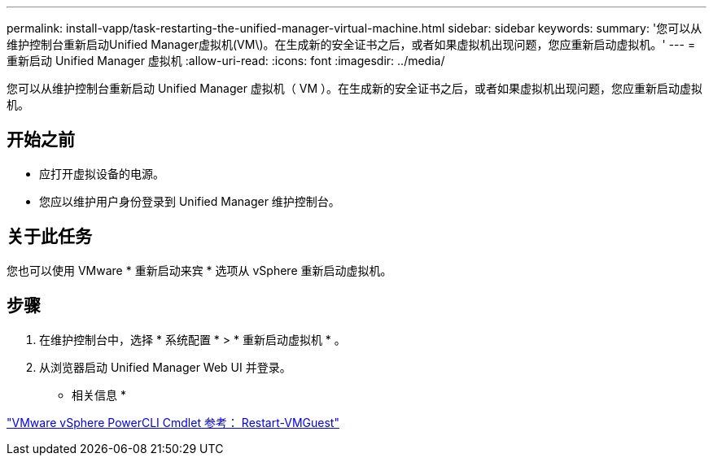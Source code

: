 ---
permalink: install-vapp/task-restarting-the-unified-manager-virtual-machine.html 
sidebar: sidebar 
keywords:  
summary: '您可以从维护控制台重新启动Unified Manager虚拟机(VM\)。在生成新的安全证书之后，或者如果虚拟机出现问题，您应重新启动虚拟机。' 
---
= 重新启动 Unified Manager 虚拟机
:allow-uri-read: 
:icons: font
:imagesdir: ../media/


[role="lead"]
您可以从维护控制台重新启动 Unified Manager 虚拟机（ VM ）。在生成新的安全证书之后，或者如果虚拟机出现问题，您应重新启动虚拟机。



== 开始之前

* 应打开虚拟设备的电源。
* 您应以维护用户身份登录到 Unified Manager 维护控制台。




== 关于此任务

您也可以使用 VMware * 重新启动来宾 * 选项从 vSphere 重新启动虚拟机。



== 步骤

. 在维护控制台中，选择 * 系统配置 * > * 重新启动虚拟机 * 。
. 从浏览器启动 Unified Manager Web UI 并登录。


* 相关信息 *

https://www.vmware.com/support/developer/PowerCLI/PowerCLI41/html/Restart-VMGuest.html["VMware vSphere PowerCLI Cmdlet 参考： Restart-VMGuest"^]

